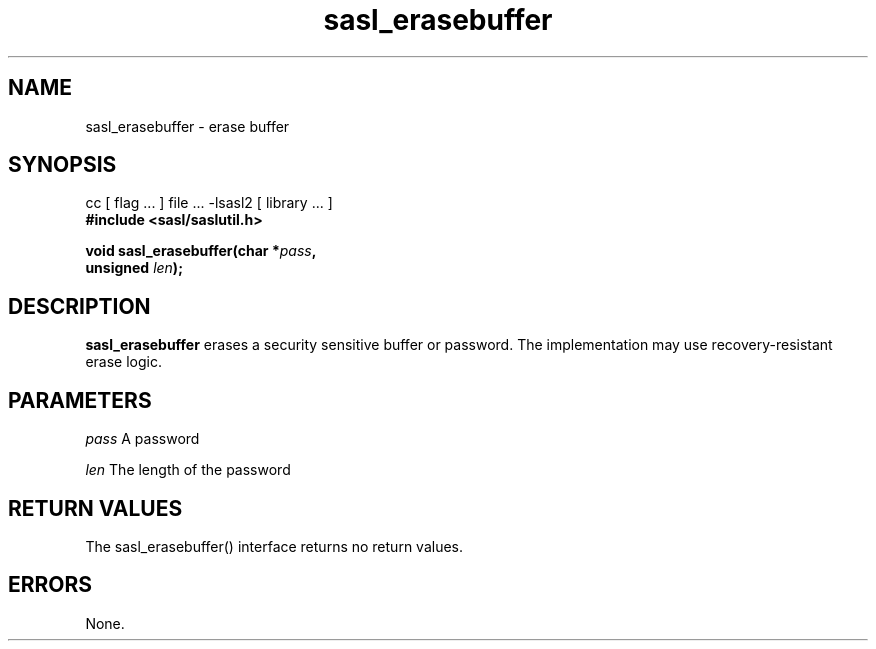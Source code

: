 '\" te
.\" Copyright (C) 1998-2003, Carnegie Mellon Univeristy.  All Rights Reserved.
.\" Portions Copyright (C) 2003, Sun Microsystems, Inc. All Rights Reserved
.TH sasl_erasebuffer 3sasl "16 Sep 2003"  SASL "SASL man pages"
.SH NAME
sasl_erasebuffer \- erase buffer


.SH SYNOPSIS
.nf
cc [ flag ... ] file ...  -lsasl2 [ library ... ]
.B #include <sasl/saslutil.h>

.sp
.BI "void sasl_erasebuffer(char *" pass ", "
.BI "                      unsigned " len "); "
.fi

.SH DESCRIPTION

.B sasl_erasebuffer
erases a security sensitive buffer or password. The implementation may use recovery-resistant erase logic.
.SH PARAMETERS
.I pass
A password

.I len
The length of the password

.SH "RETURN VALUES"
The sasl_erasebuffer() interface returns no return values.

.SH ERRORS
None.


